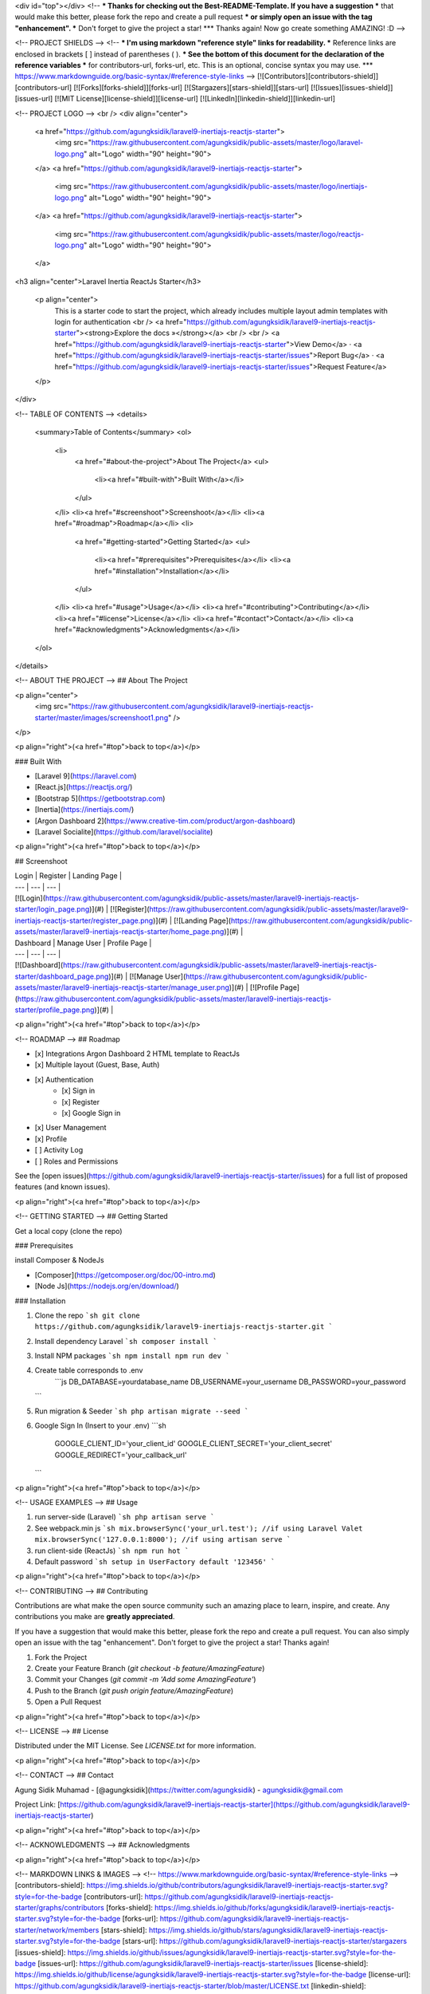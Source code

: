 <div id="top"></div>
<!--
*** Thanks for checking out the Best-README-Template. If you have a suggestion
*** that would make this better, please fork the repo and create a pull request
*** or simply open an issue with the tag "enhancement".
*** Don't forget to give the project a star!
*** Thanks again! Now go create something AMAZING! :D
-->



<!-- PROJECT SHIELDS -->
<!--
*** I'm using markdown "reference style" links for readability.
*** Reference links are enclosed in brackets [ ] instead of parentheses ( ).
*** See the bottom of this document for the declaration of the reference variables
*** for contributors-url, forks-url, etc. This is an optional, concise syntax you may use.
*** https://www.markdownguide.org/basic-syntax/#reference-style-links
-->
[![Contributors][contributors-shield]][contributors-url]
[![Forks][forks-shield]][forks-url]
[![Stargazers][stars-shield]][stars-url]
[![Issues][issues-shield]][issues-url]
[![MIT License][license-shield]][license-url]
[![LinkedIn][linkedin-shield]][linkedin-url]



<!-- PROJECT LOGO -->
<br />
<div align="center">
  <a href="https://github.com/agungksidik/laravel9-inertiajs-reactjs-starter">
    <img src="https://raw.githubusercontent.com/agungksidik/public-assets/master/logo/laravel-logo.png" alt="Logo" width="90" height="90">
  </a>
  <a href="https://github.com/agungksidik/laravel9-inertiajs-reactjs-starter">
    <img src="https://raw.githubusercontent.com/agungksidik/public-assets/master/logo/inertiajs-logo.png" alt="Logo" width="90" height="90">
  </a>
  <a href="https://github.com/agungksidik/laravel9-inertiajs-reactjs-starter">
    <img src="https://raw.githubusercontent.com/agungksidik/public-assets/master/logo/reactjs-logo.png" alt="Logo" width="90" height="90">
  </a>

<h3 align="center">Laravel Inertia ReactJs Starter</h3>

  <p align="center">
    This is a starter code to start the project, which already includes multiple layout admin templates with login for authentication
    <br />
    <a href="https://github.com/agungksidik/laravel9-inertiajs-reactjs-starter"><strong>Explore the docs »</strong></a>
    <br />
    <br />
    <a href="https://github.com/agungksidik/laravel9-inertiajs-reactjs-starter">View Demo</a>
    ·
    <a href="https://github.com/agungksidik/laravel9-inertiajs-reactjs-starter/issues">Report Bug</a>
    ·
    <a href="https://github.com/agungksidik/laravel9-inertiajs-reactjs-starter/issues">Request Feature</a>
  </p>
</div>



<!-- TABLE OF CONTENTS -->
<details>
  <summary>Table of Contents</summary>
  <ol>
    <li>
      <a href="#about-the-project">About The Project</a>
      <ul>
        <li><a href="#built-with">Built With</a></li>
      </ul>
    </li>
    <li><a href="#screenshoot">Screenshoot</a></li>
    <li><a href="#roadmap">Roadmap</a></li>
    <li>
      <a href="#getting-started">Getting Started</a>
      <ul>
        <li><a href="#prerequisites">Prerequisites</a></li>
        <li><a href="#installation">Installation</a></li>
      </ul>
    </li>
    <li><a href="#usage">Usage</a></li>
    <li><a href="#contributing">Contributing</a></li>
    <li><a href="#license">License</a></li>
    <li><a href="#contact">Contact</a></li>
    <li><a href="#acknowledgments">Acknowledgments</a></li>
  </ol>
</details>



<!-- ABOUT THE PROJECT -->
## About The Project

<p align="center">
  <img src="https://raw.githubusercontent.com/agungksidik/laravel9-inertiajs-reactjs-starter/master/images/screenshoot1.png" />
</p>

<p align="right">(<a href="#top">back to top</a>)</p>

### Built With

* [Laravel 9](https://laravel.com)
* [React.js](https://reactjs.org/)
* [Bootstrap 5](https://getbootstrap.com)
* [Inertia](https://inertiajs.com/)
* [Argon Dashboard 2](https://www.creative-tim.com/product/argon-dashboard)
* [Laravel Socialite](https://github.com/laravel/socialite)

<p align="right">(<a href="#top">back to top</a>)</p>

## Screenshoot

| Login | Register | Landing Page |
| --- | --- | --- |
| [![Login](https://raw.githubusercontent.com/agungksidik/public-assets/master/laravel9-inertiajs-reactjs-starter/login_page.png)](#) | [![Register](https://raw.githubusercontent.com/agungksidik/public-assets/master/laravel9-inertiajs-reactjs-starter/register_page.png)](#) | [![Landing Page](https://raw.githubusercontent.com/agungksidik/public-assets/master/laravel9-inertiajs-reactjs-starter/home_page.png)](#) |

| Dashboard | Manage User | Profile Page |
| --- | --- | --- |
| [![Dashboard](https://raw.githubusercontent.com/agungksidik/public-assets/master/laravel9-inertiajs-reactjs-starter/dashboard_page.png)](#) | [![Manage User](https://raw.githubusercontent.com/agungksidik/public-assets/master/laravel9-inertiajs-reactjs-starter/manage_user.png)](#) | [![Profile Page](https://raw.githubusercontent.com/agungksidik/public-assets/master/laravel9-inertiajs-reactjs-starter/profile_page.png)](#) |

<p align="right">(<a href="#top">back to top</a>)</p>

<!-- ROADMAP -->
## Roadmap

- [x] Integrations Argon Dashboard 2 HTML template to ReactJs
- [x] Multiple layout (Guest, Base, Auth)
- [x] Authentication
    - [x] Sign in
    - [x] Register 
    - [x] Google Sign in 
- [x] User Management
- [x] Profile
- [ ] Activity Log
- [ ] Roles and Permissions

See the [open issues](https://github.com/agungksidik/laravel9-inertiajs-reactjs-starter/issues) for a full list of proposed features (and known issues).

<p align="right">(<a href="#top">back to top</a>)</p>

<!-- GETTING STARTED -->
## Getting Started

Get a local copy (clone the repo)

### Prerequisites

install Composer & NodeJs 

- [Composer](https://getcomposer.org/doc/00-intro.md)
- [Node Js](https://nodejs.org/en/download/)

### Installation

1. Clone the repo
   ```sh
   git clone https://github.com/agungksidik/laravel9-inertiajs-reactjs-starter.git
   ```
2. Install dependency Laravel
   ```sh
   composer install
   ```
3. Install NPM packages
   ```sh
   npm install
   npm run dev
   ```
4. Create table corresponds to .env
    ```js    
    DB_DATABASE=yourdatabase_name
    DB_USERNAME=your_username
    DB_PASSWORD=your_password
   ```
5. Run migration & Seeder
   ```sh
   php artisan migrate --seed
   ```
6. Google Sign In (Insert to your .env)
   ```sh
    GOOGLE_CLIENT_ID='your_client_id'
    GOOGLE_CLIENT_SECRET='your_client_secret'
    GOOGLE_REDIRECT='your_callback_url'
   ```
<p align="right">(<a href="#top">back to top</a>)</p>



<!-- USAGE EXAMPLES -->
## Usage

1. run server-side (Laravel)
   ```sh
   php artisan serve
   ```
2. See webpack.min js 
   ```sh
   mix.browserSync('your_url.test'); //if using Laravel Valet
   mix.browserSync('127.0.0.1:8000'); //if using artisan serve
   ```
3. run client-side (ReactJs)
   ```sh
   npm run hot
   ```
4. Default password
   ```sh
   setup in UserFactory
   default '123456'
   ```
   

<p align="right">(<a href="#top">back to top</a>)</p>

<!-- CONTRIBUTING -->
## Contributing

Contributions are what make the open source community such an amazing place to learn, inspire, and create. Any contributions you make are **greatly appreciated**.

If you have a suggestion that would make this better, please fork the repo and create a pull request. You can also simply open an issue with the tag "enhancement".
Don't forget to give the project a star! Thanks again!

1. Fork the Project
2. Create your Feature Branch (`git checkout -b feature/AmazingFeature`)
3. Commit your Changes (`git commit -m 'Add some AmazingFeature'`)
4. Push to the Branch (`git push origin feature/AmazingFeature`)
5. Open a Pull Request

<p align="right">(<a href="#top">back to top</a>)</p>



<!-- LICENSE -->
## License

Distributed under the MIT License. See `LICENSE.txt` for more information.

<p align="right">(<a href="#top">back to top</a>)</p>



<!-- CONTACT -->
## Contact

Agung Sidik Muhamad - [@agungksidik](https://twitter.com/agungksidik) - agungksidik@gmail.com

Project Link: [https://github.com/agungksidik/laravel9-inertiajs-reactjs-starter](https://github.com/agungksidik/laravel9-inertiajs-reactjs-starter)

<p align="right">(<a href="#top">back to top</a>)</p>



<!-- ACKNOWLEDGMENTS -->
## Acknowledgments

<p align="right">(<a href="#top">back to top</a>)</p>



<!-- MARKDOWN LINKS & IMAGES -->
<!-- https://www.markdownguide.org/basic-syntax/#reference-style-links -->
[contributors-shield]: https://img.shields.io/github/contributors/agungksidik/laravel9-inertiajs-reactjs-starter.svg?style=for-the-badge
[contributors-url]: https://github.com/agungksidik/laravel9-inertiajs-reactjs-starter/graphs/contributors
[forks-shield]: https://img.shields.io/github/forks/agungksidik/laravel9-inertiajs-reactjs-starter.svg?style=for-the-badge
[forks-url]: https://github.com/agungksidik/laravel9-inertiajs-reactjs-starter/network/members
[stars-shield]: https://img.shields.io/github/stars/agungksidik/laravel9-inertiajs-reactjs-starter.svg?style=for-the-badge
[stars-url]: https://github.com/agungksidik/laravel9-inertiajs-reactjs-starter/stargazers
[issues-shield]: https://img.shields.io/github/issues/agungksidik/laravel9-inertiajs-reactjs-starter.svg?style=for-the-badge
[issues-url]: https://github.com/agungksidik/laravel9-inertiajs-reactjs-starter/issues
[license-shield]: https://img.shields.io/github/license/agungksidik/laravel9-inertiajs-reactjs-starter.svg?style=for-the-badge
[license-url]: https://github.com/agungksidik/laravel9-inertiajs-reactjs-starter/blob/master/LICENSE.txt
[linkedin-shield]: https://img.shields.io/badge/-LinkedIn-black.svg?style=for-the-badge&logo=linkedin&colorB=555
[linkedin-url]: https://www.linkedin.com/in/agung-sidik-muhamad-5b427620b/
[product-screenshot]: https://raw.githubusercontent.com/agungksidik/laravel9-inertiajs-reactjs-starter/master/images/screenshoot1.png
